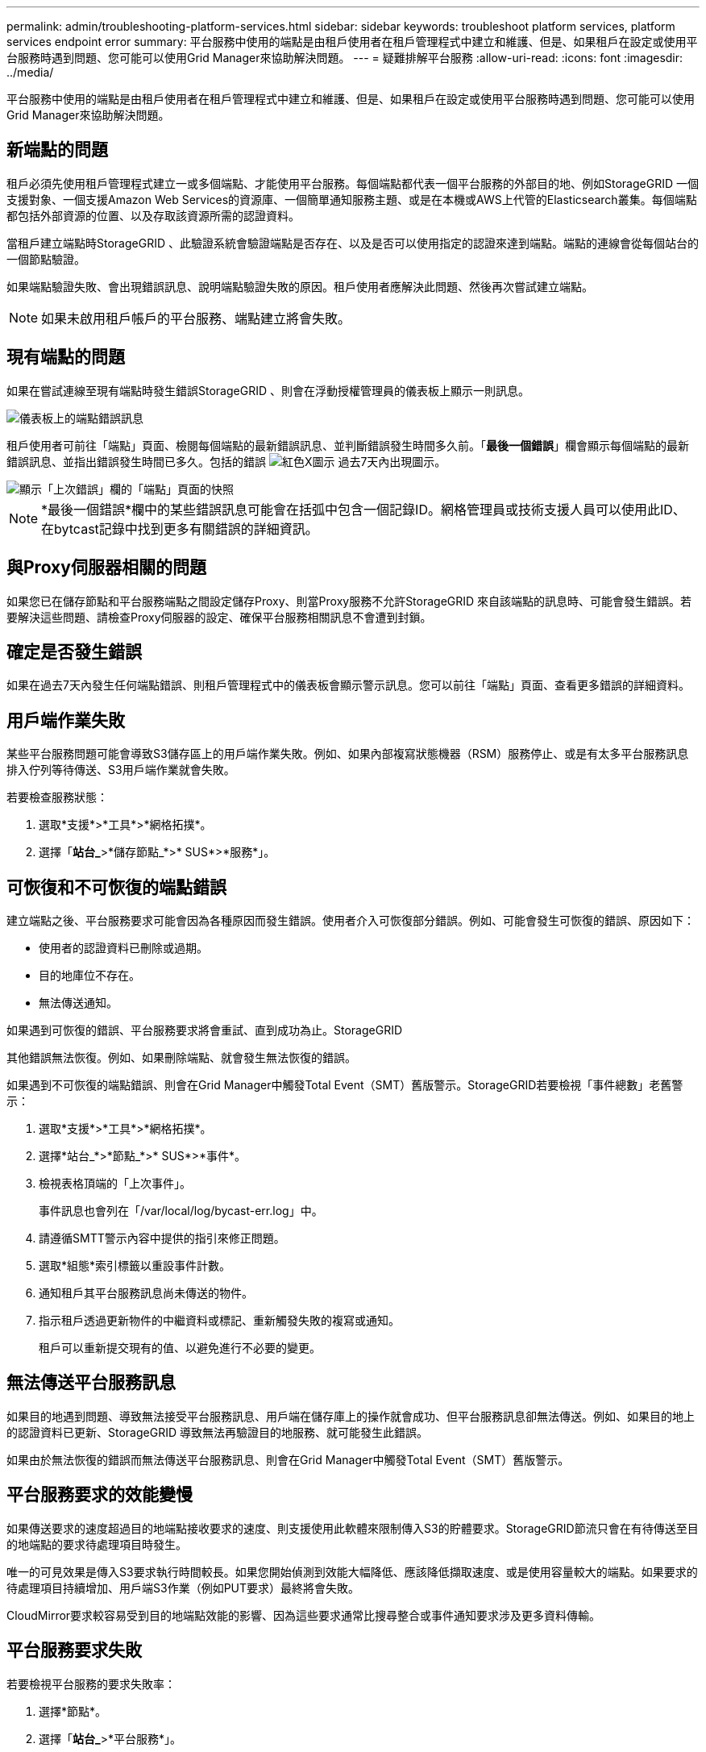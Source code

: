 ---
permalink: admin/troubleshooting-platform-services.html 
sidebar: sidebar 
keywords: troubleshoot platform services, platform services endpoint error 
summary: 平台服務中使用的端點是由租戶使用者在租戶管理程式中建立和維護、但是、如果租戶在設定或使用平台服務時遇到問題、您可能可以使用Grid Manager來協助解決問題。 
---
= 疑難排解平台服務
:allow-uri-read: 
:icons: font
:imagesdir: ../media/


[role="lead"]
平台服務中使用的端點是由租戶使用者在租戶管理程式中建立和維護、但是、如果租戶在設定或使用平台服務時遇到問題、您可能可以使用Grid Manager來協助解決問題。



== 新端點的問題

租戶必須先使用租戶管理程式建立一或多個端點、才能使用平台服務。每個端點都代表一個平台服務的外部目的地、例如StorageGRID 一個支援對象、一個支援Amazon Web Services的資源庫、一個簡單通知服務主題、或是在本機或AWS上代管的Elasticsearch叢集。每個端點都包括外部資源的位置、以及存取該資源所需的認證資料。

當租戶建立端點時StorageGRID 、此驗證系統會驗證端點是否存在、以及是否可以使用指定的認證來達到端點。端點的連線會從每個站台的一個節點驗證。

如果端點驗證失敗、會出現錯誤訊息、說明端點驗證失敗的原因。租戶使用者應解決此問題、然後再次嘗試建立端點。


NOTE: 如果未啟用租戶帳戶的平台服務、端點建立將會失敗。



== 現有端點的問題

如果在嘗試連線至現有端點時發生錯誤StorageGRID 、則會在浮動授權管理員的儀表板上顯示一則訊息。

image::../media/tenant_dashboard_endpoint_error.png[儀表板上的端點錯誤訊息]

租戶使用者可前往「端點」頁面、檢閱每個端點的最新錯誤訊息、並判斷錯誤發生時間多久前。「*最後一個錯誤*」欄會顯示每個端點的最新錯誤訊息、並指出錯誤發生時間已多久。包括的錯誤 image:../media/icon_alert_red_critical.png["紅色X圖示"] 過去7天內出現圖示。

image::../media/endpoints_last_error.png[顯示「上次錯誤」欄的「端點」頁面的快照]


NOTE: *最後一個錯誤*欄中的某些錯誤訊息可能會在括弧中包含一個記錄ID。網格管理員或技術支援人員可以使用此ID、在bytcast記錄中找到更多有關錯誤的詳細資訊。



== 與Proxy伺服器相關的問題

如果您已在儲存節點和平台服務端點之間設定儲存Proxy、則當Proxy服務不允許StorageGRID 來自該端點的訊息時、可能會發生錯誤。若要解決這些問題、請檢查Proxy伺服器的設定、確保平台服務相關訊息不會遭到封鎖。



== 確定是否發生錯誤

如果在過去7天內發生任何端點錯誤、則租戶管理程式中的儀表板會顯示警示訊息。您可以前往「端點」頁面、查看更多錯誤的詳細資料。



== 用戶端作業失敗

某些平台服務問題可能會導致S3儲存區上的用戶端作業失敗。例如、如果內部複寫狀態機器（RSM）服務停止、或是有太多平台服務訊息排入佇列等待傳送、S3用戶端作業就會失敗。

若要檢查服務狀態：

. 選取*支援*>*工具*>*網格拓撲*。
. 選擇「*站台_*>*儲存節點_*>* SUS*>*服務*」。




== 可恢復和不可恢復的端點錯誤

建立端點之後、平台服務要求可能會因為各種原因而發生錯誤。使用者介入可恢復部分錯誤。例如、可能會發生可恢復的錯誤、原因如下：

* 使用者的認證資料已刪除或過期。
* 目的地庫位不存在。
* 無法傳送通知。


如果遇到可恢復的錯誤、平台服務要求將會重試、直到成功為止。StorageGRID

其他錯誤無法恢復。例如、如果刪除端點、就會發生無法恢復的錯誤。

如果遇到不可恢復的端點錯誤、則會在Grid Manager中觸發Total Event（SMT）舊版警示。StorageGRID若要檢視「事件總數」老舊警示：

. 選取*支援*>*工具*>*網格拓撲*。
. 選擇*站台_*>*節點_*>* SUS*>*事件*。
. 檢視表格頂端的「上次事件」。
+
事件訊息也會列在「/var/local/log/bycast-err.log」中。

. 請遵循SMTT警示內容中提供的指引來修正問題。
. 選取*組態*索引標籤以重設事件計數。
. 通知租戶其平台服務訊息尚未傳送的物件。
. 指示租戶透過更新物件的中繼資料或標記、重新觸發失敗的複寫或通知。
+
租戶可以重新提交現有的值、以避免進行不必要的變更。





== 無法傳送平台服務訊息

如果目的地遇到問題、導致無法接受平台服務訊息、用戶端在儲存庫上的操作就會成功、但平台服務訊息卻無法傳送。例如、如果目的地上的認證資料已更新、StorageGRID 導致無法再驗證目的地服務、就可能發生此錯誤。

如果由於無法恢復的錯誤而無法傳送平台服務訊息、則會在Grid Manager中觸發Total Event（SMT）舊版警示。



== 平台服務要求的效能變慢

如果傳送要求的速度超過目的地端點接收要求的速度、則支援使用此軟體來限制傳入S3的貯體要求。StorageGRID節流只會在有待傳送至目的地端點的要求待處理項目時發生。

唯一的可見效果是傳入S3要求執行時間較長。如果您開始偵測到效能大幅降低、應該降低擷取速度、或是使用容量較大的端點。如果要求的待處理項目持續增加、用戶端S3作業（例如PUT要求）最終將會失敗。

CloudMirror要求較容易受到目的地端點效能的影響、因為這些要求通常比搜尋整合或事件通知要求涉及更多資料傳輸。



== 平台服務要求失敗

若要檢視平台服務的要求失敗率：

. 選擇*節點*。
. 選擇「*站台_*>*平台服務*」。
. 檢視「要求錯誤率」圖表。
+
image::../media/nodes_page_site_level_platform_services.gif[節點頁面站台層級平台服務]





== 平台服務無法使用警示

*平台服務無法使用*警示表示站台無法執行平台服務作業、因為有太少的儲存節點正在執行或可用、因此無法在站台上執行平台服務作業。

此RSM服務可確保平台服務要求會傳送至各自的端點。

若要解決此警示、請判斷站台上的哪些儲存節點包含了RSM服務。（同時包含ADC服務的儲存節點上會有此RSM服務。） 然後、請確保大部分的儲存節點都在執行中且可供使用。


NOTE: 如果站台上有多個包含RSM服務的儲存節點故障、您就會遺失該站台的任何擱置中平台服務要求。



== 平台服務端點的其他疑難排解指南

如需平台服務端點疑難排解的其他資訊、請參閱的說明 xref:../tenant/index.adoc[使用租戶帳戶]。

.相關資訊
* xref:../monitor/index.adoc[監控及疑難排解]
* xref:configuring-storage-proxy-settings.adoc[設定儲存Proxy設定]

